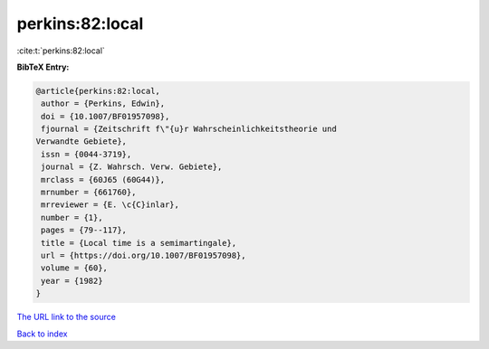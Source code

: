 perkins:82:local
================

:cite:t:`perkins:82:local`

**BibTeX Entry:**

.. code-block:: bibtex

   @article{perkins:82:local,
    author = {Perkins, Edwin},
    doi = {10.1007/BF01957098},
    fjournal = {Zeitschrift f\"{u}r Wahrscheinlichkeitstheorie und
   Verwandte Gebiete},
    issn = {0044-3719},
    journal = {Z. Wahrsch. Verw. Gebiete},
    mrclass = {60J65 (60G44)},
    mrnumber = {661760},
    mrreviewer = {E. \c{C}inlar},
    number = {1},
    pages = {79--117},
    title = {Local time is a semimartingale},
    url = {https://doi.org/10.1007/BF01957098},
    volume = {60},
    year = {1982}
   }
`The URL link to the source <ttps://doi.org/10.1007/BF01957098}>`_


`Back to index <../By-Cite-Keys.html>`_
